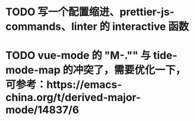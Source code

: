 * TODO 写一个配置缩进、prettier-js-commands、linter 的 interactive 函数
* TODO vue-mode 的 "M-."" 与 tide-mode-map 的冲突了，需要优化一下，可参考：https://emacs-china.org/t/derived-major-mode/14837/6
